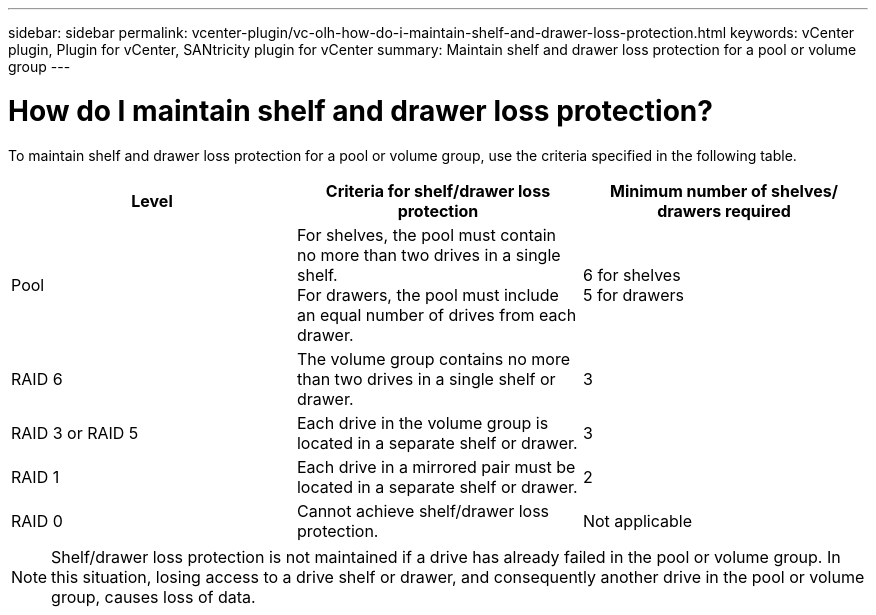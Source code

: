 ---
sidebar: sidebar
permalink: vcenter-plugin/vc-olh-how-do-i-maintain-shelf-and-drawer-loss-protection.html
keywords: vCenter plugin, Plugin for vCenter, SANtricity plugin for vCenter
summary: Maintain shelf and drawer loss protection for a pool or volume group
---

= How do I maintain shelf and drawer loss protection?
:hardbreaks:
:nofooter:
:icons: font
:linkattrs:
:imagesdir: ./media/


[.lead]
To maintain shelf and drawer loss protection for a pool or volume group, use the criteria specified in the following table.

|===
|Level |Criteria for shelf/drawer loss protection |Minimum number of shelves/ drawers required

|Pool
|For shelves, the pool must contain no more than two drives in a single shelf.
For drawers, the pool must include an equal number of drives from each drawer.
|6 for shelves
5 for drawers
|RAID 6
|The volume group contains no more than two drives in a single shelf or drawer.
|3
|RAID 3 or RAID 5
|Each drive in the volume group is located in a separate shelf or drawer.
|3
|RAID 1
|Each drive in a mirrored pair must be located in a separate shelf or drawer.
|2
|RAID 0
|Cannot achieve shelf/drawer loss protection.
|Not applicable
|===

[NOTE]
Shelf/drawer loss protection is not maintained if a drive has already failed in the pool or volume group. In this situation, losing access to a drive shelf or drawer, and consequently another drive in the pool or volume group, causes loss of data.
